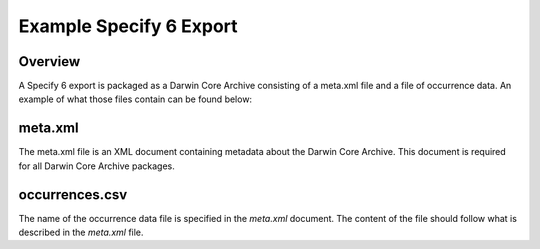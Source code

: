 Example Specify 6 Export
###########################################################

Overview
=============================================

A Specify 6 export is packaged as a Darwin Core Archive consisting of a meta.xml file
and a file of occurrence data.  An example of what those files contain can be found
below:

meta.xml
=============================================

The meta.xml file is an XML document containing metadata about the Darwin Core
Archive.  This document is required for all Darwin Core Archive packages.

occurrences.csv
=============================================

The name of the occurrence data file is specified in the `meta.xml` document.  The
content of the file should follow what is described in the `meta.xml` file.
